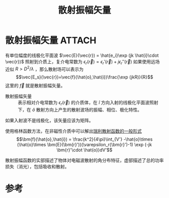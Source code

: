 #+title: 散射振幅矢量
#+roam_tags: 随机介质中的波传播与散射
#+roam_alias: 散射振幅函数 

* 散射振幅矢量 :ATTACH:
:PROPERTIES:
:ID:       b97084e4-a224-45b9-a0c3-9899ef9e8f76
:END:
[[attachment:_20210626_142312screenshot.png]]
有单位幅度的线极化平面波 \(\vec{E}(\vec{r}) = \hat{e_i}\exp (jk \hat{i}\cdot \vec{r})\) 照射到介质上，复介电常数为 \(\epsilon_r(\vec{r}) = \epsilon_r'(\vec{r})+j\epsilon_r''(\vec{r})\) 
如果使用远场近似 \(R>D^2 /\lambda \) ，那么散射场可以表示为
\[\vec{E_s}(\vec{r})=\vec{f}(\hat{o},\hat{i})\frac{\exp (jkR)}{R}\] 
这里的 \(\vec{f}\) 就是散射振幅矢量。
- 散射振幅矢量 :: 表示相对介电常数为 \(\epsilon_r(\vec{r})\) 的介质体，在 \(\hat{i}\) 方向入射的线极化平面波照射下，在 \(\hat{o}\) 散射方向上产生的散射波场的振幅、相位、极化特性。

如果入射波不是线极化，该矢量应该为矩阵。

使用格林函数方法，在非磁性介质中可以解出[[file:20210627231524-张量格林函数求无源介质的矢量波动方程_散射问题.org::eqn:sca-amp-func][瑞利散射函数的一般形式]]
\[\bm{f}(\hat{o},\hat{i}) = \frac{k^2}{4\pi}\int_{V'} -\hat{o}\times (\hat{o}\times \bm{E}(\bm{r}'))(\varepsilon_r(\bm{r}')-1) \exp (-jk \bm{r}'\cdot \hat{o})dV'\] 

散射振幅函数的实部描述了物体对电磁波散射的角分布特征，虚部描述了总的功率损失（消光），包括吸收和散射。

* 参考
